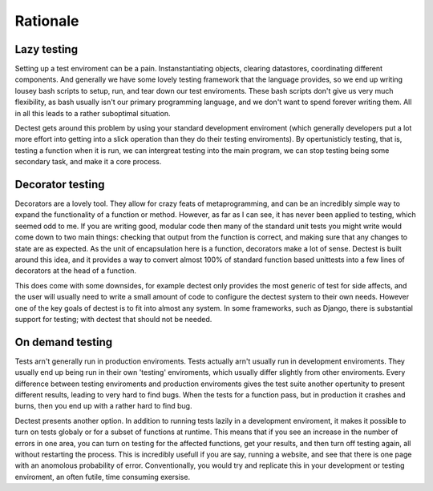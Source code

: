 Rationale
=========

Lazy testing
------------

Setting up a test enviroment can be a pain. Instanstantiating objects, clearing
datastores, coordinating different components. And generally we have some lovely
testing framework that the language provides, so we end up writing lousey bash
scripts to setup, run, and tear down our test enviroments. These bash
scripts don't give us very much flexibility, as bash usually isn't our primary
programming language, and we don't want to spend forever writing them. All in
all this leads to a rather suboptimal situation.

Dectest gets around this problem by using your standard development enviroment
(which generally developers put a lot more effort into getting into a slick
operation than they do their testing enviroments). By opertunisticly testing,
that is, testing a function when it is run, we can intergreat testing into the
main program, we can stop testing being some secondary task, and make it a core
process.

Decorator testing
-----------------

Decorators are a lovely tool. They allow for crazy feats of metaprogramming, and
can be an incredibly simple way to expand the functionality of a function or
method. However, as far as I can see, it has never been applied to testing,
which seemed odd to me. If you are writing good, modular code then many of
the standard unit tests you might write would come down to two main things:
checking that output from the function is correct, and making sure that any 
changes to state are as expected. As the unit of encapsulation here is a
function, decorators make a lot of sense. Dectest is built around this idea,
and it provides a way to convert almost 100% of standard function based
unittests into a few lines of decorators at the head of a function.

This does come with some downsides, for example dectest only provides the most
generic of test for side affects, and the user will usually need to write a
small amount of code to configure the dectest system to their own needs. However
one of the key goals of dectest is to fit into almost any system. In some
frameworks, such as Django, there is substantial support for testing; with
dectest that should not be needed.

On demand testing
-----------------

Tests arn't generally run in production enviroments. Tests actually arn't
usually run in development enviroments. They usually end up being run in their
own 'testing' enviroments, which usually differ slightly from other enviroments.
Every difference between testing enviroments and production enviroments gives
the test suite another opertunity to present different results, leading to very
hard to find bugs. When the tests for a function pass, but in production it
crashes and burns, then you end up with a rather hard to find bug.

Dectest presents another option. In addition to running tests lazily in a
development enviroment, it makes it possible to turn on tests globaly or for a
subset of functions at runtime. This means that if you see an increase in the
number of errors in one area, you can turn on testing for the affected
functions, get your results, and then turn off testing again, all without
restarting the process. This is incredibly usefull if you are say, running a
website, and see that there is one page with an anomolous probability of error.
Conventionally, you would try and replicate this in your development or testing
enviroment, an often futile, time consuming exersise.
